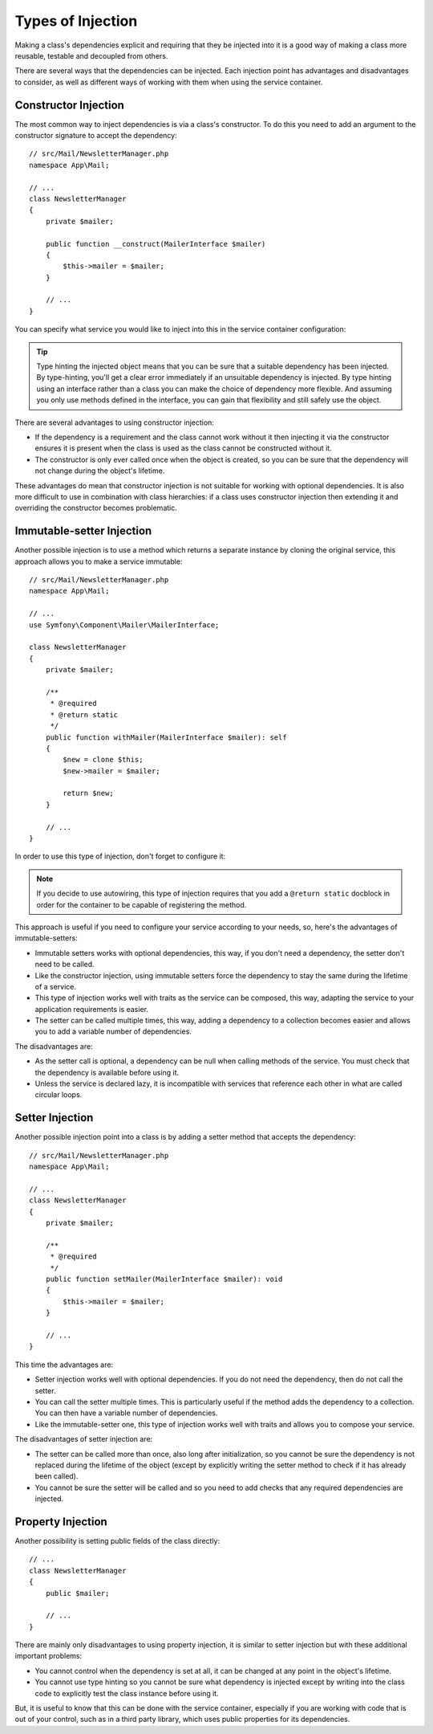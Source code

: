 .. index::
   single: DependencyInjection; Injection types

Types of Injection
==================

Making a class's dependencies explicit and requiring that they be injected
into it is a good way of making a class more reusable, testable and decoupled
from others.

There are several ways that the dependencies can be injected. Each injection
point has advantages and disadvantages to consider, as well as different
ways of working with them when using the service container.

Constructor Injection
---------------------

The most common way to inject dependencies is via a class's constructor.
To do this you need to add an argument to the constructor signature to accept
the dependency::

    // src/Mail/NewsletterManager.php
    namespace App\Mail;

    // ...
    class NewsletterManager
    {
        private $mailer;

        public function __construct(MailerInterface $mailer)
        {
            $this->mailer = $mailer;
        }

        // ...
    }

You can specify what service you would like to inject into this in the
service container configuration:

.. configuration-block::

    .. code-block:: yaml

        # config/services.yaml
        services:
            # ...

            App\Mail\NewsletterManager:
                arguments: ['@mailer']

    .. code-block:: xml

        <!-- config/services.xml -->
        <?xml version="1.0" encoding="UTF-8" ?>
        <container xmlns="http://symfony.com/schema/dic/services"
            xmlns:xsi="http://www.w3.org/2001/XMLSchema-instance"
            xsi:schemaLocation="http://symfony.com/schema/dic/services
                https://symfony.com/schema/dic/services/services-1.0.xsd">

            <services>
                <!-- ... -->

                <service id="App\Mail\NewsletterManager">
                    <argument type="service" id="mailer"/>
                </service>
            </services>
        </container>

    .. code-block:: php

        // config/services.php
        namespace Symfony\Component\DependencyInjection\Loader\Configurator;

        use App\Mail\NewsletterManager;

        return function(ContainerConfigurator $configurator) {
            $services = $configurator->services();

            $services->set(NewsletterManager::class)
                // In versions earlier to Symfony 5.1 the service() function was called ref()
                ->args(service('mailer'));
        };

.. tip::

    Type hinting the injected object means that you can be sure that a suitable
    dependency has been injected. By type-hinting, you'll get a clear error
    immediately if an unsuitable dependency is injected. By type hinting
    using an interface rather than a class you can make the choice of dependency
    more flexible. And assuming you only use methods defined in the interface,
    you can gain that flexibility and still safely use the object.

There are several advantages to using constructor injection:

* If the dependency is a requirement and the class cannot work without it
  then injecting it via the constructor ensures it is present when the class
  is used as the class cannot be constructed without it.

* The constructor is only ever called once when the object is created, so
  you can be sure that the dependency will not change during the object's
  lifetime.

These advantages do mean that constructor injection is not suitable for
working with optional dependencies. It is also more difficult to use in
combination with class hierarchies: if a class uses constructor injection
then extending it and overriding the constructor becomes problematic.

Immutable-setter Injection
--------------------------

Another possible injection is to use a method which returns a separate instance
by cloning the original service, this approach allows you to make a service immutable::

    // src/Mail/NewsletterManager.php
    namespace App\Mail;

    // ...
    use Symfony\Component\Mailer\MailerInterface;

    class NewsletterManager
    {
        private $mailer;

        /**
         * @required
         * @return static
         */
        public function withMailer(MailerInterface $mailer): self
        {
            $new = clone $this;
            $new->mailer = $mailer;

            return $new;
        }

        // ...
    }

In order to use this type of injection, don't forget to configure it:

.. configuration-block::

    .. code-block:: yaml

        # config/services.yaml
       services:
            # ...

            app.newsletter_manager:
                class: App\Mail\NewsletterManager
                calls:
                    - withMailer: !returns_clone ['@mailer']

    .. code-block:: xml

        <!-- config/services.xml -->
        <?xml version="1.0" encoding="UTF-8" ?>
        <container xmlns="http://symfony.com/schema/dic/services"
            xmlns:xsi="https://www.w3.org/2001/XMLSchema-instance"
            xsi:schemaLocation="http://symfony.com/schema/dic/services
                https://symfony.com/schema/dic/services/services-1.0.xsd">

            <services>
                <!-- ... -->

                <service id="app.newsletter_manager" class="App\Mail\NewsletterManager">
                    <call method="withMailer" returns-clone="true">
                        <argument type="service" id="mailer"/>
                    </call>
                </service>
            </services>
        </container>

    .. code-block:: php

        // config/services.php
        use App\Mail\NewsletterManager;
        use Symfony\Component\DependencyInjection\Reference;

        // ...
        $container->register('app.newsletter_manager', NewsletterManager::class)
            ->addMethodCall('withMailer', [new Reference('mailer')], true);

.. note::

    If you decide to use autowiring, this type of injection requires
    that you add a ``@return static`` docblock in order for the container
    to be capable of registering the method.

This approach is useful if you need to configure your service according to your needs,
so, here's the advantages of immutable-setters:

* Immutable setters works with optional dependencies, this way, if you don't need
  a dependency, the setter don't need to be called.

* Like the constructor injection, using immutable setters force the dependency to stay
  the same during the lifetime of a service.

* This type of injection works well with traits as the service can be composed,
  this way, adapting the service to your application requirements is easier.

* The setter can be called multiple times, this way, adding a dependency to a collection
  becomes easier and allows you to add a variable number of dependencies.

The disadvantages are:

* As the setter call is optional, a dependency can be null when calling
  methods of the service. You must check that the dependency is available
  before using it.

* Unless the service is declared lazy, it is incompatible with services
  that reference each other in what are called circular loops.

Setter Injection
----------------

Another possible injection point into a class is by adding a setter method
that accepts the dependency::

    // src/Mail/NewsletterManager.php
    namespace App\Mail;

    // ...
    class NewsletterManager
    {
        private $mailer;

        /**
         * @required
         */
        public function setMailer(MailerInterface $mailer): void
        {
            $this->mailer = $mailer;
        }

        // ...
    }

.. configuration-block::

    .. code-block:: yaml

        # config/services.yaml
        services:
            # ...

            app.newsletter_manager:
                class: App\Mail\NewsletterManager
                calls:
                    - setMailer: ['@mailer']

    .. code-block:: xml

        <!-- config/services.xml -->
        <?xml version="1.0" encoding="UTF-8" ?>
        <container xmlns="http://symfony.com/schema/dic/services"
            xmlns:xsi="http://www.w3.org/2001/XMLSchema-instance"
            xsi:schemaLocation="http://symfony.com/schema/dic/services
                https://symfony.com/schema/dic/services/services-1.0.xsd">

            <services>
                <!-- ... -->

                <service id="app.newsletter_manager" class="App\Mail\NewsletterManager">
                    <call method="setMailer">
                        <argument type="service" id="mailer"/>
                    </call>
                </service>
            </services>
        </container>

    .. code-block:: php

        // config/services.php
        namespace Symfony\Component\DependencyInjection\Loader\Configurator;

        use App\Mail\NewsletterManager;

        return function(ContainerConfigurator $configurator) {
            $services = $configurator->services();

            $services->set(NewsletterManager::class)
                ->call('setMailer', [service('mailer')]);
        };

This time the advantages are:

* Setter injection works well with optional dependencies. If you do not
  need the dependency, then do not call the setter.

* You can call the setter multiple times. This is particularly useful if
  the method adds the dependency to a collection. You can then have a variable
  number of dependencies.

* Like the immutable-setter one, this type of injection works well with
  traits and allows you to compose your service.

The disadvantages of setter injection are:

* The setter can be called more than once, also long after initialization,
  so you cannot be sure the dependency is not replaced during the lifetime
  of the object (except by explicitly writing the setter method to check if
  it has already been called).

* You cannot be sure the setter will be called and so you need to add checks
  that any required dependencies are injected.

.. _property-injection:

Property Injection
------------------

Another possibility is setting public fields of the class directly::

    // ...
    class NewsletterManager
    {
        public $mailer;

        // ...
    }

.. configuration-block::

    .. code-block:: yaml

        # config/services.yaml
        services:
            # ...

            app.newsletter_manager:
                class: App\Mail\NewsletterManager
                properties:
                    mailer: '@mailer'

    .. code-block:: xml

        <!-- config/services.xml -->
        <?xml version="1.0" encoding="UTF-8" ?>
        <container xmlns="http://symfony.com/schema/dic/services"
            xmlns:xsi="http://www.w3.org/2001/XMLSchema-instance"
            xsi:schemaLocation="http://symfony.com/schema/dic/services
                https://symfony.com/schema/dic/services/services-1.0.xsd">

            <services>
                <!-- ... -->

                <service id="app.newsletter_manager" class="App\Mail\NewsletterManager">
                    <property name="mailer" type="service" id="mailer"/>
                </service>
            </services>
        </container>

    .. code-block:: php

        // config/services.php
        namespace Symfony\Component\DependencyInjection\Loader\Configurator;

        use App\Mail\NewsletterManager;

        return function(ContainerConfigurator $configurator) {
            $services = $configurator->services();

            $services->set('app.newsletter_manager', NewsletterManager::class)
                ->property('mailer', service('mailer'));
        };

There are mainly only disadvantages to using property injection, it is similar
to setter injection but with these additional important problems:

* You cannot control when the dependency is set at all, it can be changed
  at any point in the object's lifetime.

* You cannot use type hinting so you cannot be sure what dependency is injected
  except by writing into the class code to explicitly test the class instance
  before using it.

But, it is useful to know that this can be done with the service container,
especially if you are working with code that is out of your control, such
as in a third party library, which uses public properties for its dependencies.
